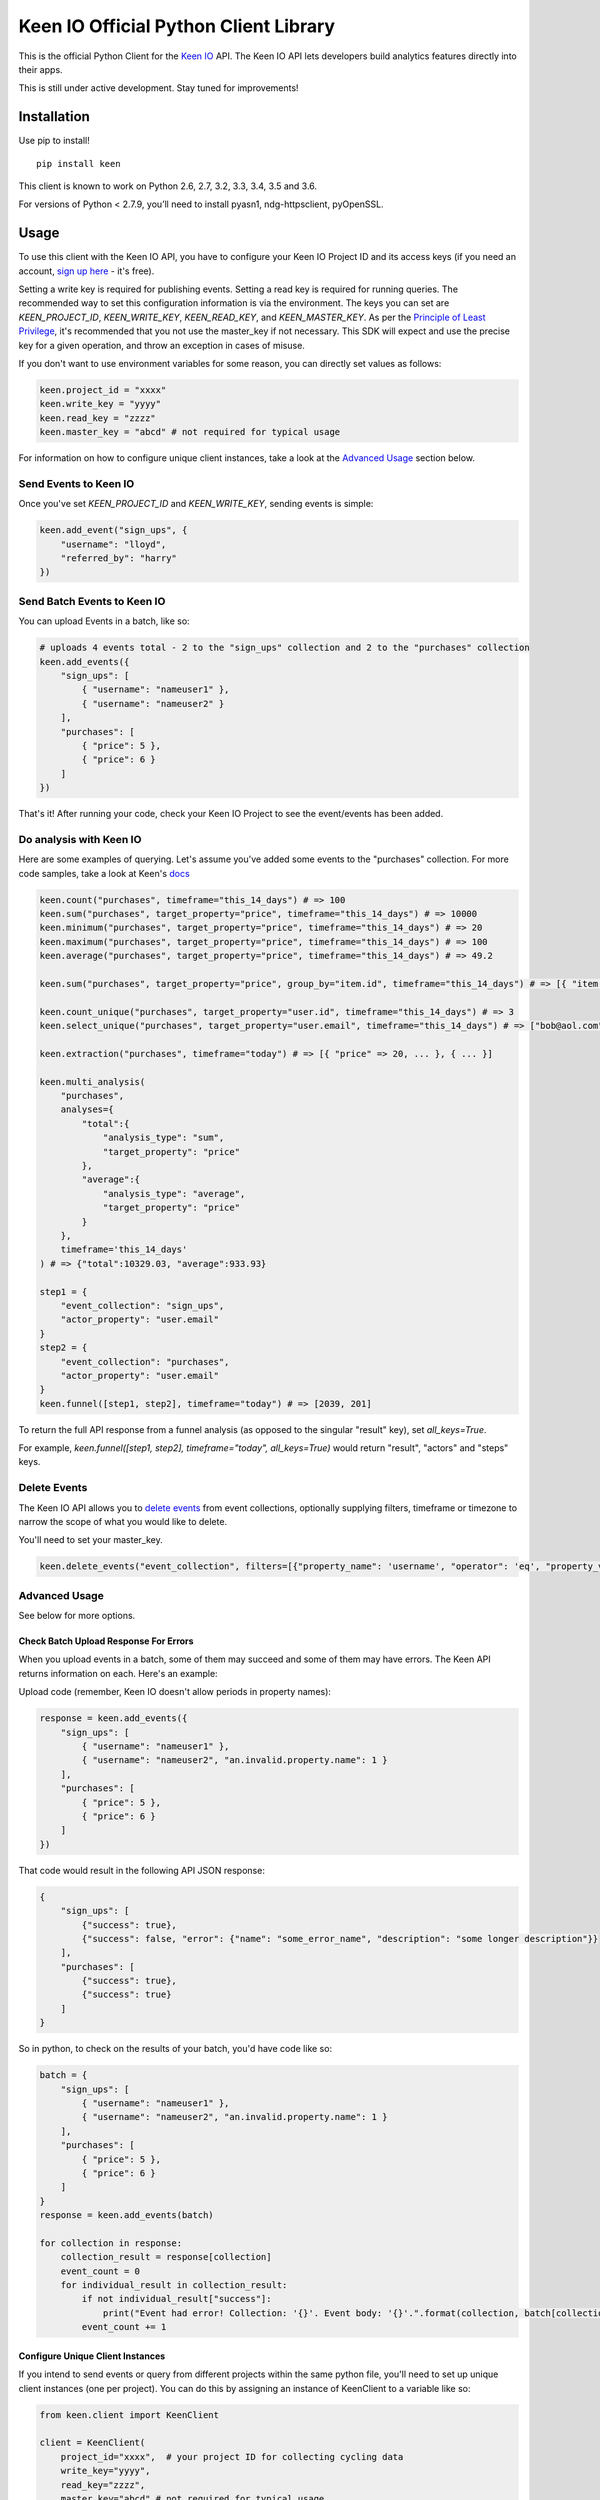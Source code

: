 Keen IO Official Python Client Library
======================================

|build-status|

This is the official Python Client for the `Keen IO <https://keen.io/>`_ API. The
Keen IO API lets developers build analytics features directly into their apps.

This is still under active development. Stay tuned for improvements!

Installation
------------

Use pip to install!

::

    pip install keen

This client is known to work on Python 2.6, 2.7, 3.2, 3.3, 3.4, 3.5 and 3.6.

For versions of Python < 2.7.9, you’ll need to install pyasn1, ndg-httpsclient, pyOpenSSL.

Usage
-----

To use this client with the Keen IO API, you have to configure your Keen IO Project ID and its access
keys (if you need an account, `sign up here <https://keen.io/>`_ - it's free).

Setting a write key is required for publishing events. Setting a read key is required for
running queries. The recommended way to set this configuration information is via the environment.
The keys you can set are `KEEN_PROJECT_ID`, `KEEN_WRITE_KEY`, `KEEN_READ_KEY`, and `KEEN_MASTER_KEY`.
As per the `Principle of Least Privilege <https://en.wikipedia.org/wiki/Principle_of_least_privilege>`_, it's recommended that you not use the master_key if not 
necessary. This SDK will expect and use the precise key for a given operation, and throw an
exception in cases of misuse.

If you don't want to use environment variables for some reason, you can directly set values as follows:

.. code-block:: python

    keen.project_id = "xxxx"
    keen.write_key = "yyyy"
    keen.read_key = "zzzz"
    keen.master_key = "abcd" # not required for typical usage


For information on how to configure unique client instances, take a look at the
`Advanced Usage <#advanced-usage>`_ section below.

Send Events to Keen IO
``````````````````````

Once you've set `KEEN_PROJECT_ID` and `KEEN_WRITE_KEY`, sending events is simple:

.. code-block:: python

    keen.add_event("sign_ups", {
        "username": "lloyd",
        "referred_by": "harry"
    })


Send Batch Events to Keen IO
````````````````````````````

You can upload Events in a batch, like so:

.. code-block:: python

    # uploads 4 events total - 2 to the "sign_ups" collection and 2 to the "purchases" collection
    keen.add_events({
        "sign_ups": [
            { "username": "nameuser1" },
            { "username": "nameuser2" }
        ],
        "purchases": [
            { "price": 5 },
            { "price": 6 }
        ]
    })


That's it! After running your code, check your Keen IO Project to see the event/events has been added.

Do analysis with Keen IO
````````````````````````

Here are some examples of querying. Let's assume you've added some events to the "purchases" collection.
For more code samples, take a look at Keen's `docs <https://keen.io/docs/api/?python#>`_

.. code-block:: python

    keen.count("purchases", timeframe="this_14_days") # => 100
    keen.sum("purchases", target_property="price", timeframe="this_14_days") # => 10000
    keen.minimum("purchases", target_property="price", timeframe="this_14_days") # => 20
    keen.maximum("purchases", target_property="price", timeframe="this_14_days") # => 100
    keen.average("purchases", target_property="price", timeframe="this_14_days") # => 49.2

    keen.sum("purchases", target_property="price", group_by="item.id", timeframe="this_14_days") # => [{ "item.id": 123, "result": 240 }, { ... }]

    keen.count_unique("purchases", target_property="user.id", timeframe="this_14_days") # => 3
    keen.select_unique("purchases", target_property="user.email", timeframe="this_14_days") # => ["bob@aol.com", "joe@yahoo.biz"]

    keen.extraction("purchases", timeframe="today") # => [{ "price" => 20, ... }, { ... }]

    keen.multi_analysis(
        "purchases",
        analyses={
            "total":{
                "analysis_type": "sum",
                "target_property": "price"
            },
            "average":{
                "analysis_type": "average",
                "target_property": "price"
            }
        },
        timeframe='this_14_days'
    ) # => {"total":10329.03, "average":933.93}

    step1 = {
        "event_collection": "sign_ups",
        "actor_property": "user.email"
    }
    step2 = {
        "event_collection": "purchases",
        "actor_property": "user.email"
    }
    keen.funnel([step1, step2], timeframe="today") # => [2039, 201]


To return the full API response from a funnel analysis (as opposed to the singular "result" key), set `all_keys=True`.

For example, `keen.funnel([step1, step2], timeframe="today", all_keys=True)` would return "result", "actors" and "steps" keys.

Delete Events
`````````````

The Keen IO API allows you to `delete events <https://keen.io/docs/api/#delete-events>`_ from event collections, optionally supplying filters, timeframe or timezone to narrow the scope of what you would like to delete.

You'll need to set your master_key.

.. code-block:: python

    keen.delete_events("event_collection", filters=[{"property_name": 'username', "operator": 'eq', "property_value": 'Bob'}])

Advanced Usage
``````````````

See below for more options.

Check Batch Upload Response For Errors
''''''''''''''''''''''''''''''''''''''

When you upload events in a batch, some of them may succeed and some of them may have errors. The Keen API returns information on each. Here's an example:

Upload code (remember, Keen IO doesn't allow periods in property names):

.. code-block:: python

    response = keen.add_events({
        "sign_ups": [
            { "username": "nameuser1" },
            { "username": "nameuser2", "an.invalid.property.name": 1 }
        ],
        "purchases": [
            { "price": 5 },
            { "price": 6 }
        ]
    })

That code would result in the following API JSON response:

.. code-block:: javascript

    {
        "sign_ups": [
            {"success": true},
            {"success": false, "error": {"name": "some_error_name", "description": "some longer description"}}
        ],
        "purchases": [
            {"success": true},
            {"success": true}
        ]
    }

So in python, to check on the results of your batch, you'd have code like so:

.. code-block:: python

    batch = {
        "sign_ups": [
            { "username": "nameuser1" },
            { "username": "nameuser2", "an.invalid.property.name": 1 }
        ],
        "purchases": [
            { "price": 5 },
            { "price": 6 }
        ]
    }
    response = keen.add_events(batch)

    for collection in response:
        collection_result = response[collection]
        event_count = 0
        for individual_result in collection_result:
            if not individual_result["success"]:
                print("Event had error! Collection: '{}'. Event body: '{}'.".format(collection, batch[collection][event_count]))
            event_count += 1

Configure Unique Client Instances
'''''''''''''''''''''''''''''''''

If you intend to send events or query from different projects within the same python file, you'll need to set up
unique client instances (one per project). You can do this by assigning an instance of KeenClient to a variable like so:

.. code-block:: python

    from keen.client import KeenClient

    client = KeenClient(
        project_id="xxxx",  # your project ID for collecting cycling data
        write_key="yyyy",
        read_key="zzzz",
        master_key="abcd" # not required for typical usage
    )

    client_hike = KeenClient(
        project_id="xxxx",  # your project ID for collecting hiking data (different from the one above)
        write_key="yyyy",
        read_key="zzzz",
        master_key="abcd" # not required for typical usage
    )


You can send events like this:

.. code-block:: python

    # add an event to an event collection in your cycling project
    client.add_event(...)

    # or add an event to an event collection in your hiking project
    client_hike.add_event(...)


Similarly, you can query events like this:

.. code-block:: python

    client.count(...)


Saved Queries
'''''''''''''

You can manage your `saved queries <https://keen.io/docs/api/?shell#saved-queries>`_ from the Keen python client.

.. code-block:: python

    # Create your KeenClient
    from keen.client import KeenClient

    client = KeenClient(
        project_id="xxxx",  # your project ID
        read_key="zzzz",
        master_key="abcd" # Most Saved Query functionality requires master_key
    )

    # Create a saved query
    saved_query_attributes = {
        # NOTE : For now, refresh_rate must explicitly be set to 0 unless you
        # intend to create a Cached Query.
        "refresh_rate": 0,
        "query": {
            "analysis_type": "count",
            "event_collection": "purchases",
            "timeframe": "this_2_weeks",
            "filters": [{
                "property_name": "price",
                "operator": "gte",
                "property_value": 1.00
            }]
        }
    }

    client.saved_queries.create("saved-query-name", saved_query_attributes)

    # Get all saved queries
    client.saved_queries.all()

    # Get one saved query
    client.saved_queries.get("saved-query-name")

    # Get saved query with results
    client.saved_queries.results("saved-query-name")

    # NOTE : Updating Saved Queries requires sending the entire query definition. Any attribute not
    # sent is interpreted as being cleared/removed. This means that properties set via another
    # client, including the Projects Explorer Web UI, will be lost this way.
    # 
    # The update() function makes this easier by allowing client code to just specify the
    # properties that need updating. To do this, it will retrieve the existing query definition
    # first, which means there will be two HTTP requests. Use update_full() in code that already
    # has a full query definition that can reasonably be expected to be current.

    # Update a saved query to now be a cached query with the minimum refresh rate of 4 hrs...

    # ...using partial update:
    client.saved_queries.update("saved-query-name", { "refresh_rate": 14400 })

    # ...using full update, if we've already fetched the query definition:
    saved_query_attributes["refresh_rate"] = 14400
    client.saved_queries.update_full("saved-query-name", saved_query_attributes)

    # Update a saved query to a new resource name...

    # ...using partial update:
    client.saved_queries.update("saved-query-name", { "query_name": "cached-query-name" })

    # ...using full update, if we've already fetched the query definition or have it lying around
    # for whatever reason. We send "refresh_rate" again, along with the entire definition, or else
    # it would be reset:
    saved_query_attributes["query_name"] = "cached-query-name"
    client.saved_queries.update_full("saved-query-name", saved_query_attributes)

    # Delete a saved query (use the new resource name since we just changed it)
    client.saved_queries.delete("cached-query-name")


Overwriting event timestamps
''''''''''''''''''''''''''''

Two time-related properties are included in your event automatically. The properties “keen.timestamp”
and “keen.created_at” are set at the time your event is recorded. You have the ability to overwrite the
keen.timestamp property. This could be useful, for example, if you are backfilling historical data. Be
sure to use `ISO-8601 Format <https://keen.io/docs/event-data-modeling/event-data-intro/#iso-8601-format>`_.

Keen stores all date and time information in UTC!

.. code-block:: python

    keen.add_event("sign_ups", {
        "keen": {
            "timestamp": "2012-07-06T02:09:10.141Z"
        },
        "username": "lloyd",
        "referred_by": "harry"
    })


Get from Keen IO with a Timeout
'''''''''''''''''''''''''''''''

By default, GET requests will timeout after 305 seconds. If you want to manually override this, you can
create a KeenClient with the "get_timeout" parameter. This client will fail GETs if no bytes have been
returned by the server in the specified time. For example:

.. code-block:: python

    from keen.client import KeenClient

    client = KeenClient(
        project_id="xxxx",
        write_key="yyyy",
        read_key="zzzz",
        get_timeout=100
    )


This will cause queries such as count(), sum(), and average() to timeout after 100 seconds. If this timeout
limit is hit, a requests.Timeout will be raised. Due to a bug in the requests library, you might also see an
SSLError (`#1294 <https://github.com/kennethreitz/requests/issues/1294>`_)

Send to Keen IO with a Timeout
''''''''''''''''''''''''''''''

By default, POST requests will timeout after 305 seconds. If you want to manually override this, you can
create a KeenClient with the "post_timeout" parameter. This client will fail POSTs if no bytes have been
returned by the server in the specified time. For example:

.. code-block:: python

    from keen.client import KeenClient

    client = KeenClient(
        project_id="xxxx",
        write_key="yyyy",
        post_timeout=100
    )


This will cause both add_event() and add_events() to timeout after 100 seconds. If this timeout limit is hit, a requests.Timeout will be raised. Due to a bug in the requests library, you might also see an SSLError (https://github.com/kennethreitz/requests/issues/1294)

Create Access Keys
''''''''''''''''''

The Python client enables the creation and manipulation of `Access Keys <https://keen.io/docs/access/access-keys>`_. Example:

.. code-block:: python

    import keen

    # Master key must be set in an environment variable ahead of time.

    keen.create_access_key(name="Dave_Barry_Key", is_enabled=True, permitted=["writes", "cached_queries"],
                           options={"cached_queries": {"allowed": ["dave_barry_in_cyberspace_sales"]}})

This will generate a key with the user-friendly name "Dave_Barry_Key" with event writing and cached query permissions.
Other access key functions include `list_all_access_keys`, `get_access_key`, `revoke_access_key`, `unrevoke_access_key`,
and `update_access_key`. Use `help(keen.list_all_access_keys)` and friends for details on how to use them.

Create Scoped Keys (Deprecated)
''''''''''''''''''

The Python client enables you to create `Scoped Keys <https://keen.io/docs/security/#scoped-key>`_ easily, but access keys are better! 
If you need to use anyway, for legacy reasons, here's how:

.. code-block:: python

    from keen.client import KeenClient
    from keen import scoped_keys

    api_key = KEEN_MASTER_KEY

    write_key = scoped_keys.encrypt(api_key, {"allowed_operations": ["write"]})
    read_key = scoped_keys.encrypt(api_key, {"allowed_operations": ["read"]})


`write_key` and `read_key` now contain scoped keys based on your master API key.

Testing
-------

To run tests:

::

    python setup.py test


Changelog
---------

0.4.0
``````

+ SavedQueriesInterface.create() now accepts a dict as the query definition.
+ get_collection() and get_all_collections() now only require a Read Key instead of Master.
+ SavedQueriesInterface.update() now performs partial updates. update_full() exhibits old behavior.
+ Misc documentation updates.

0.3.31
``````

+ Fix broken releases.

0.3.29
``````

+ Add Keen-Sdk header to all requests, containing the SDK version.

0.3.28
``````

+ Fix incorrect README.

0.3.27
``````

+ Return JSON response when uploading events in a batch.

0.3.26
``````

+ Removed unused `Padding` from requirements.txt to make python 3.x installs cleaner.

0.3.25
``````

+ Replaced defunct `pycrypto` library with `cryptodome`.
+ Fixed UnicodeDecodeError under PY3 while installing in Windows.

0.3.24
``````

+ Updated documentation

0.3.23
``````

+ Added status code to JSON parse error response

0.3.22
``````

+ Added support for python 3.5

0.3.21
``````

+ Fixed bug with scoped key generation not working with newer Keen projects.

0.3.20
``````

+ Added `saved_queries` support
+ Added Python 3.4 support

0.3.19
``````

+ Added `base_url` as a possible env variable

0.3.18
``````

+ Updated error handling to except `ValueError`

0.3.17
``````

+ Fixed timestamp overriding keen addons
+ Added `get_collection` and `get_all_collections` methods

0.3.16
``````

+ Added `all_keys` parameter which allows users to expose all keys in query response.
+ Added `delete_events` method.

0.3.15
``````

+ Added better error handling to surface all errors from HTTP API calls.

0.3.14
``````

+ Added compatibility for pip 1.0

0.3.13
``````

+ Added compatibility for pip < 1.5.6

0.3.12
``````

+ Made requirements more flexible.

0.3.11
``````

+ Added `requirements.txt` to pypi package.

0.3.10
``````

+ Fixed requirements in `setup.py`
+ Updated test inputs and documentation.

0.3.9
`````

+ Added ```master_key``` parameter.

0.3.8
`````

+ Mocked tests.
+ Added ```median``` query method.
+ Added support for `$python setup.py test`.

0.3.7
`````

+ Upgraded to requests==2.5.1

0.3.6
`````

+ Added ```max_age``` parameter for caching.

0.3.5
`````

+ Added client configurable timeout to gets.

0.3.4
`````

+ Added ```percentile``` query method.

0.3.3
`````

+ Support ```interval``` parameter for multi analyses on the keen module.

0.3.2
`````

+ Reuse internal requests' session inside an instance of KeenApi.

0.3.1
`````

+ Support ```property_names``` parameter for extractions.

0.3.0
`````

+ Added client configurable timeout to posts.
+ Upgraded to requests==2.2.1.

0.2.3
`````

+ Fixed sys.version_info issue with Python 2.6.

0.2.2
`````

+ Added interval to multi_analysis.

0.2.1
`````

+ Added stacktrace_id and unique_id to Keen API errors.

0.2.0
`````

+ Added add_events method to keen/__init__.py so it can be used at a module level.
+ Added method to generate image beacon URLs.

0.1.9
`````

+ Added support for publishing events in batches
+ Added support for configuring client automatically from environment
+ Added methods on keen module directly

0.1.8
`````

+ Added querying support

0.1.7
`````

+ Bugfix to use write key when sending events - do not use 0.1.6!

0.1.6
`````

+ Changed project token -> project ID.
+ Added support for read and write scoped keys.
+ Added support for generating scoped keys yourself.
+ Added support for python 2.6, 3.2, and 3.3

0.1.5
`````

+ Added documentation.

To Do
-----

* Asynchronous insert
* Scoped keys

Questions & Support
-------------------

If you have any questions, bugs, or suggestions, please
report them via Github Issues. We'd love to hear your feedback and ideas!

Contributing
------------

This is an open source project and we love involvement from the community! Hit us up with pull requests and issues.

.. |build-status| image:: https://secure.travis-ci.org/keenlabs/KeenClient-Python.png
    :target: http://travis-ci.org/keenlabs/KeenClient-Python
    :alt: Build status
